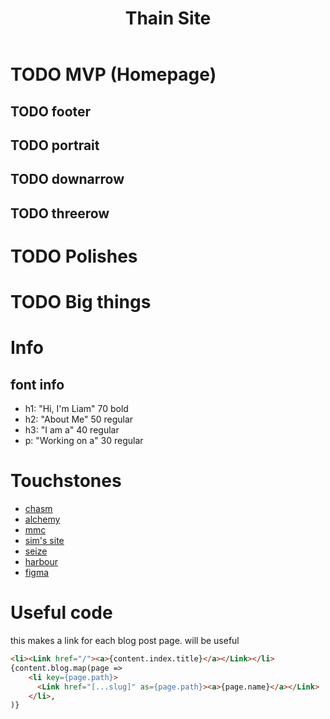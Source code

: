 #+title: Thain Site


* TODO MVP (Homepage)
** TODO footer
** TODO portrait
** TODO downarrow
** TODO threerow
* TODO Polishes
* TODO Big things
* Info
** font info
- h1: "Hi, I'm Liam" 70 bold
- h2: "About Me" 50 regular
- h3: "I am a" 40 regular
- p: "Working on a" 30 regular
* Touchstones
- [[https://chasmincubator.com/][chasm]]
- [[https://alchemygroup.ca/][alchemy]]
- [[https://mymediacreative.org/][mmc]]
- [[https://www.simritwho.com/aboutme][sim's site]]
- [[https://www.solidarityeconomy.ca/][seize]]
- [[https://climate-warriors.netlify.app/about][harbour]]
- [[https://www.figma.com/file/nPhZ0Wp1CmwWJpgCitVQEM/Personal-Site?node-id=0%3A1][figma]]
* Useful code
this makes a link for each blog post page. will be useful
#+begin_src html
              <li><Link href="/"><a>{content.index.title}</a></Link></li>
              {content.blog.map(page =>
                  <li key={page.path}>
                    <Link href="[...slug]" as={page.path}><a>{page.name}</a></Link>
                  </li>,
              )}
#+end_src
